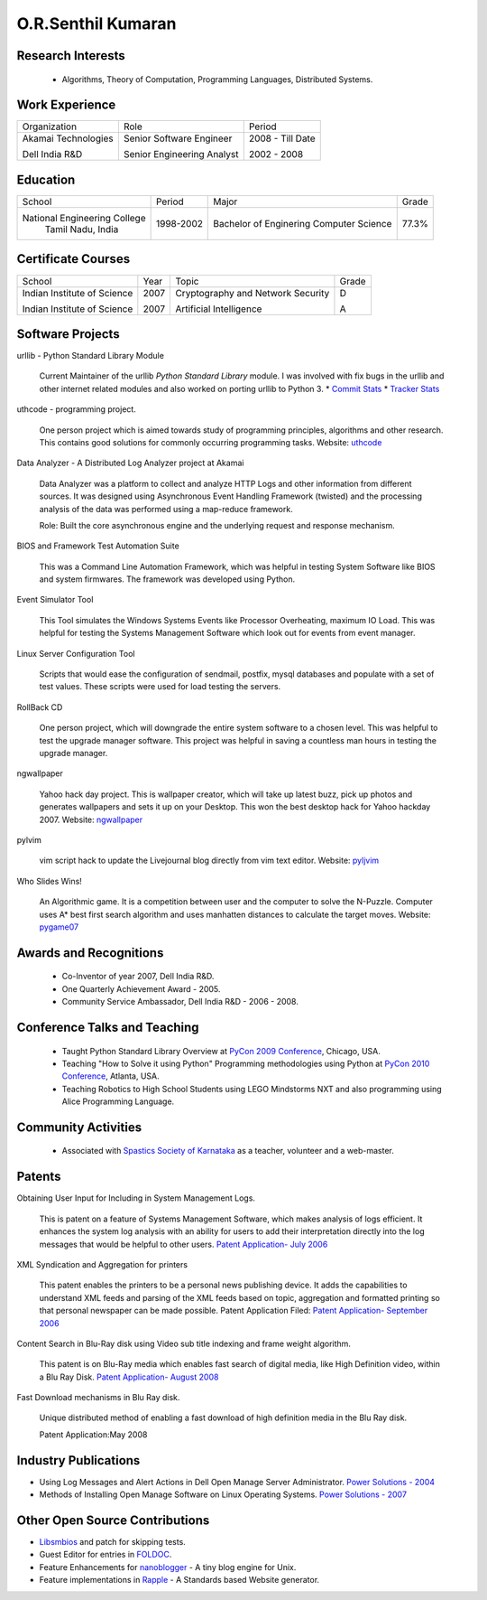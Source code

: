 O.R.Senthil Kumaran
===================

Research Interests
------------------

 * Algorithms, Theory of Computation, Programming Languages, Distributed Systems.


Work Experience
---------------

+--------------------+----------------------------+------------------+
| Organization       | Role                       |   Period         |
+--------------------+----------------------------+------------------+
| Akamai Technologies| Senior Software Engineer   |  2008 - Till Date|
|                    |                            |                  |
| Dell India R&D     | Senior Engineering Analyst |  2002 - 2008     |
+--------------------+----------------------------+------------------+


Education
---------

+-----------------------------+-----------+------------------------+--------+
| School                      | Period    | Major                  | Grade  |
+-----------------------------+-----------+------------------------+--------+
| National Engineering College| 1998-2002 | Bachelor of Enginering | 77.3%  |
|  Tamil Nadu, India          |           | Computer Science       |        |
+-----------------------------+-----------+------------------------+--------+


Certificate Courses
-------------------

+-----------------------------+------+----------------------------------+---------+
|       School                | Year |  Topic                           | Grade   |
+-----------------------------+------+----------------------------------+---------+
| Indian Institute of Science | 2007 | Cryptography and Network Security|  D      |
|                             |      |                                  |         |
| Indian Institute of Science | 2007 | Artificial Intelligence          |  A      |
+-----------------------------+------+----------------------------------+---------+

Software Projects
-----------------

urllib - Python Standard Library Module

   Current Maintainer of the urllib *Python Standard Library* module. I was
   involved with fix bugs in the urllib and other internet related modules and
   also worked on porting urllib to Python 3.
   * `Commit Stats`_
   * `Tracker Stats`_


uthcode - programming project.

   One person project which is aimed towards study of programming principles,
   algorithms and other research. This contains good solutions for commonly
   occurring programming tasks. Website: uthcode_ 
   


Data Analyzer - A Distributed Log Analyzer project at Akamai

  Data Analyzer was a platform to collect and analyze HTTP Logs and other
  information from different sources. It was designed using Asynchronous Event
  Handling Framework (twisted) and the processing analysis of the data was
  performed using a map-reduce framework.

  Role: Built the core asynchronous engine and the underlying request and
  response mechanism.


BIOS and Framework Test Automation Suite

  This was a Command Line Automation Framework, which was helpful in testing
  System Software like BIOS and system firmwares. The framework was developed
  using Python.


Event Simulator Tool

  This Tool simulates the Windows Systems Events like Processor Overheating,
  maximum IO Load. This was helpful for testing the Systems Management Software
  which look out for events from event manager.

Linux Server Configuration Tool

  Scripts that would ease the configuration of sendmail, postfix, mysql
  databases and populate with a set of test values. These scripts were used for
  load testing the servers.

RollBack CD
 
  One person project, which will downgrade the entire system software to a
  chosen level. This was helpful to test the upgrade manager software.
  This project was helpful in saving a countless man hours in testing the
  upgrade manager.


ngwallpaper

  Yahoo hack day project. This is wallpaper creator, which will take up latest
  buzz, pick up photos and generates wallpapers and sets it up on your Desktop.
  This won the best desktop hack for Yahoo hackday 2007. Website: ngwallpaper_



pylvim
 
  vim script hack to update the Livejournal blog directly from vim text editor.
  Website: pyljvim_


Who Slides Wins!

  An Algorithmic game. It is a competition between user and the computer to
  solve the N-Puzzle. Computer uses A* best first search algorithm and uses
  manhatten distances to calculate the target moves. Website: pygame07_



Awards and Recognitions
-----------------------

 * Co-Inventor of year 2007, Dell India R&D.
 * One Quarterly Achievement Award - 2005.
 * Community Service Ambassador, Dell India R&D - 2006 - 2008.


Conference Talks and Teaching
-----------------------------
 
 * Taught Python Standard Library Overview at `PyCon 2009 Conference`_, Chicago,
   USA.
 * Teaching "How to Solve it using Python" Programming methodologies  using
   Python at `PyCon 2010 Conference`_, Atlanta, USA.

 * Teaching Robotics to High School Students using LEGO Mindstorms NXT and also
   programming using Alice Programming Language.

Community Activities
--------------------

 * Associated with `Spastics Society of Karnataka`_ as a teacher, volunteer and
   a web-master.


Patents
-------
 
Obtaining User Input for Including in System Management Logs.
   
   This is patent on a feature of Systems Management Software, which makes
   analysis of logs efficient. It enhances the system log analysis with an
   ability for users to add their interpretation directly into the log messages
   that would be helpful to other users.  
   `Patent Application- July 2006`_

XML Syndication and Aggregation for printers
 
   This patent enables the printers to be a personal news publishing device. It
   adds the capabilities to understand XML feeds and parsing of the XML feeds
   based on topic, aggregation and formatted printing so that personal
   newspaper can be made possible. Patent Application Filed: 
   `Patent Application- September 2006`_


Content Search in Blu-Ray disk using Video sub title indexing and frame weight algorithm.
  
  This patent is on Blu-Ray media which enables fast search of digital media,
  like High Definition video, within a Blu Ray Disk.
  `Patent Application- August 2008`_

Fast Download mechanisms in Blu Ray disk.

  Unique distributed method of enabling a fast download of high definition
  media in the Blu Ray disk.

  Patent Application:May 2008


Industry Publications
---------------------

* Using Log Messages and Alert Actions in Dell Open Manage Server Administrator. `Power Solutions - 2004`_
* Methods of Installing Open Manage Software on Linux Operating Systems. `Power Solutions - 2007`_

Other Open Source Contributions
-------------------------------

* Libsmbios_ and patch for skipping tests.
* Guest Editor for entries in FOLDOC_.
* Feature Enhancements for nanoblogger_ - A tiny blog engine for Unix.
* Feature implementations in Rapple_ - A Standards based Website generator.

.. _Commit Stats: http://www.ohloh.net/p/python/contributors/111669178856
.. _Tracker Stats: http://cia.vc/stats/author/orsenthil
.. _Spastics Society of Karnataka: http://www.spasticssocietyofkarnataka.org 
.. _PyCon 2009 Conference: http://us.pycon.org/2009/tutorials/schedule/2PM6/
.. _PyCon 2010 Conference: http://us.pycon.org/2010/tutorials/kumaran_python201/
.. _Patent Application- July 2006: http://linkmenow.org/patent1
.. _Patent Application- September 2006: http://linkmenow.org/orsenthilpatent2
.. _Patent Application- August 2008: http://linkmenow.org/orsenthilpatent3
.. _Power Solutions - 2004: www.dell.com/downloads/global/power/ps4q04-20040115-Kumaran.pdf
.. _Power Solutions - 2007: http://www.dell.com/downloads/global/power/ps2q07-20070309-Senthil-OE.pdf
.. _Libsmbios: http://linux.dell.com/libsmbios/main/index.html 
.. _FOLDOC: http://www.foldoc.org
.. _nanoblogger: http://www.nanoblogger.sf.net
.. _Rapple: http://rapple.sf.net
.. _uthcode: http://uthcode.sarovar.org
.. _ngwallpaper: http://ngwallpaper.googlecode.com 
.. _pyljvim: http://www.vim.org/scripts/script.php?script_id=1724
.. _pygame07: http://www.pyweek.org/e/v4victory/
